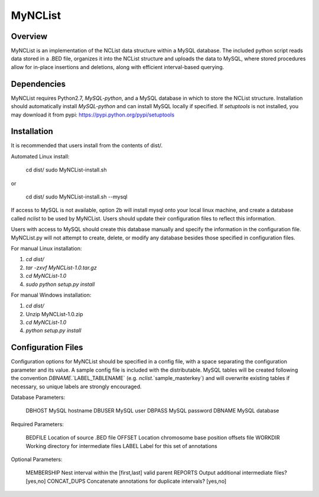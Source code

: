 MyNCList
========

Overview
--------
MyNCList is an implementation of the NCList data structure within a MySQL
database. The included python script reads data stored in a .BED file,
organizes it into the NCList structure and uploads the data to MySQL, where
stored procedures allow for in-place insertions and deletions, along with
efficient interval-based querying.

Dependencies
------------
MyNCList requires Python2.7, `MySQL-python`, and a MySQL database in 
which to store the NCList structure. Installation should automatically
install `MySQL-python` and can install MySQL locally if specified.  
If `setuptools` is not installed, you may download it from pypi:
https://pypi.python.org/pypi/setuptools

Installation
------------
It is recommended that users install from the contents of dist/.

Automated Linux install:

	cd dist/  
	sudo MyNCList-install.sh

or

	cd dist/
	sudo MyNCList-install.sh --mysql

If access to MySQL is not available, option 2b will install mysql onto your
local linux machine, and create a database called `nclist` to be used by
MyNCList. Users should update their configuration files to reflect this 
information.

Users with access to MySQL should create this database manually and specify
the information in the configuration file. MyNCList.py will not attempt to 
create, delete, or modify any database besides those specified in
configuration files.

For manual Linux installation: 

1. `cd dist/`  
2. `tar -zxvf MyNCList-1.0.tar.gz`  
3. `cd MyNCList-1.0`  
4. `sudo python setup.py install`  

For manual Windows installation: 

1. `cd dist/`  
2. Unzip MyNCList-1.0.zip  
3. `cd MyNCList-1.0`  
4. `python setup.py install`

Configuration Files
-------------------
Configuration options for MyNCList should be specified in a config file, with
a space separating the configuration parameter and its value. A sample config
file is included with the distributable. MySQL tables will be created following
the convention `DBNAME`.`LABEL_TABLENAME` (e.g. `nclist`.`sample_masterkey`)
and will overwrite existing tables if necessary, so unique labels are strongly
encouraged.

Database Parameters:

	DBHOST		MySQL hostname
	DBUSER		MySQL user
	DBPASS		MySQL password
	DBNAME		MySQL database

Required Parameters:

	BEDFILE		Location of source .BED file
	OFFSET 		Location chromosome base position offsets file
	WORKDIR		Working directory for intermediate files
	LABEL		Label for this set of annotations

Optional Parameters:

	MEMBERSHIP	Nest interval within the [first,last] valid parent
	REPORTS		Output additional intermediate files? [yes,no]
	CONCAT_DUPS	Concatenate annotations for duplicate intervals? [yes,no]
